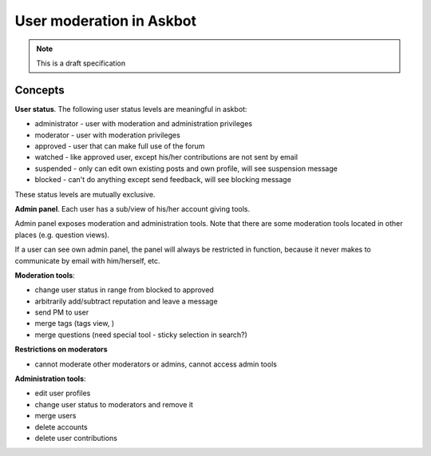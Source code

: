 =========================
User moderation in Askbot
=========================

.. note::

 This is a draft specification

Concepts
=========

**User status**. The following user status levels are meaningful in askbot:

* administrator - user with moderation and administration privileges
* moderator - user with moderation privileges
* approved - user that can make full use of the forum
* watched - like approved user, except his/her contributions are not sent by email
* suspended - only can edit own existing posts and own profile, will see suspension message
* blocked - can't do anything except send feedback, will see blocking message

These status levels are mutually exclusive.

**Admin panel**. Each user has a sub/view of his/her account giving tools.

Admin panel exposes moderation and administration tools. Note that there are some
moderation tools located in other places (e.g. question views).

If a user can see own admin panel, the panel will always be restricted in function, because
it never makes to communicate by email with him/herself, etc.

**Moderation tools**:

* change user status in range from blocked to approved
* arbitrarily add/subtract reputation and leave a message
* send PM to user
* merge tags (tags view, )
* merge questions (need special tool - sticky selection in search?)

**Restrictions on moderators**

* cannot moderate other moderators or admins, cannot access admin tools

**Administration tools**:

* edit user profiles
* change user status to moderators and remove it
* merge users
* delete accounts
* delete user contributions
